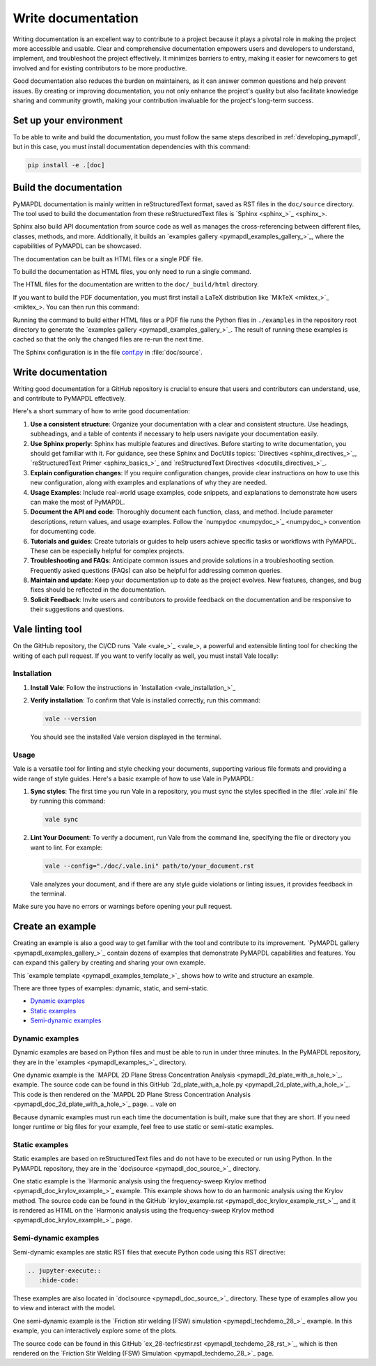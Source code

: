 .. _write_documentation:

===================
Write documentation
===================

Writing documentation is an excellent way to contribute to a project because it
plays a pivotal role in making the project more accessible and usable. Clear and
comprehensive documentation empowers users and developers to understand,
implement, and troubleshoot the project effectively. It minimizes barriers to
entry, making it easier for newcomers to get involved and for existing
contributors to be more productive.

Good documentation also reduces the burden on maintainers,
as it can answer common questions and help prevent issues. By
creating or improving documentation, you not only enhance the project's quality
but also facilitate knowledge sharing and community growth, making your
contribution invaluable for the project's long-term success.

Set up your environment
=======================

To be able to write and build the documentation, you must follow the same
steps described in :ref:`developing_pymapdl`, but in this case, you must install
documentation dependencies with this command:

.. code:: console

    pip install -e .[doc]


Build the documentation
=======================

PyMAPDL documentation is mainly written in reStructuredText
format, saved as RST files in the ``doc/source`` directory.
The tool used to  build the documentation from these reStructuredText files 
is `Sphinx <sphinx_>`_.

Sphinx also build API documentation from source code as well as manages the
cross-referencing between different files, classes, methods, and more.
Additionally, it builds an `examples gallery <pymapdl_examples_gallery_>`_,
where the capabilities of PyMAPDL can be showcased.

The documentation can be built as HTML files or a single PDF file.

To build the documentation as HTML files, you only need to run a single command.


.. tab-set::

    .. tab-item:: Windows
        :sync: key1

        .. code:: pwsh-session

            (.venv) PS C:\Users\user\pymapdl> doc\make.bat html

    .. tab-item:: Linux
        :sync: key1
                
        .. code:: console

            (.venv) user@machine:~$ make -C doc html
    

The HTML files for the documentation are written to the ``doc/_build/html`` directory.

If you want to build the PDF documentation, you must first install
a LaTeX distribution like `MikTeX <miktex_>`_. You can then run this command:

.. tab-set::

    .. tab-item:: Windows
        :sync: key1

        .. code:: pwsh-session

            (.venv) PS C:\Users\user\pymapdl> doc\make.bat pdf

    .. tab-item:: Linux
        :sync: key1
                
        .. code:: console

            (.venv) user@machine:~$ make -C doc pdf

Running the command to build either HTML files or a PDF file runs the Python files in ``./examples`` in the repository root directory to generate the `examples gallery <pymapdl_examples_gallery_>`_.
The result of running these examples is cached so that the only the changed files
are re-run the next time.

The Sphinx configuration is in the file 
`conf.py <https://github.com/ansys/pymapdl/blob/main/doc/source/conf.py>`_ in :file:`doc/source`.


Write documentation
===================

Writing good documentation for a GitHub repository is crucial to ensure that
users and contributors can understand, use, and contribute to PyMAPDL
effectively. 

Here's a short summary of how to write good documentation:

#. **Use a consistent structure**: Organize your documentation with a clear and
   consistent structure. Use headings, subheadings, and a table of contents if
   necessary to help users navigate your documentation easily.

#. **Use Sphinx properly**: Sphinx has multiple features and directives. Before
   starting to write documentation, you should get familiar with it. For guidance,
   see these Sphinx and DocUtils topics: `Directives <sphinx_directives_>`_,
   `reStructuredText Primer <sphinx_basics_>`_ and
   `reStructuredText Directives <docutils_directives_>`_.

#. **Explain configuration changes**: If you require configuration changes, provide
   clear instructions on how to use this new configuration, along with examples and explanations
   of why they are needed.

#. **Usage Examples**: Include real-world usage examples, code snippets, and
   explanations to demonstrate how users can make the most of PyMAPDL.

#. **Document the API and code**: Thoroughly document each function, class, and method. Include
   parameter descriptions, return values, and usage examples. Follow the
   `numpydoc <numpydoc_>`_ convention for documenting code.

#. **Tutorials and guides**: Create tutorials or guides to help users achieve
   specific tasks or workflows with PyMAPDL. These can be especially
   helpful for complex projects.

#. **Troubleshooting and FAQs**: Anticipate common issues and provide solutions
   in a troubleshooting section. Frequently asked questions (FAQs) can also be
   helpful for addressing common queries.

#. **Maintain and update**: Keep your documentation up to date as the project
   evolves. New features, changes, and bug fixes should be reflected in the
   documentation.

#. **Solicit Feedback**: Invite users and contributors to provide feedback on
   the documentation and be responsive to their suggestions and questions.


Vale linting tool
=================

On the GitHub repository, the CI/CD runs `Vale <vale_>`_, a powerful and extensible linting tool for
checking the writing of each pull request.
If you want to verify locally as well, you must install Vale locally:

Installation
------------

#. **Install Vale**: Follow the instructions in `Installation <vale_installation_>`_
#. **Verify installation**: To confirm that Vale is installed correctly, run this command:

   .. code:: console
    
      vale --version

   You should see the installed Vale version displayed in the terminal.

Usage
-----

Vale is a versatile tool for linting and style checking your documents,
supporting various file formats and providing a wide range of style guides.
Here's a basic example of how to use Vale in PyMAPDL:

#. **Sync styles**: The first time you run Vale in a repository, you must
   sync the styles specified in the :file:`.vale.ini` file by running this command:

   .. code:: console

      vale sync


#. **Lint Your Document**: To verify a document, run Vale from the command line,
   specifying the file or directory you want to lint. For example:

   .. code:: console

       vale --config="./doc/.vale.ini" path/to/your_document.rst

   Vale analyzes your document, and if there are any style guide violations
   or linting issues, it provides feedback in the terminal.

Make sure you have no errors or warnings before opening your pull request.


.. _ref_building_example:

Create an example
=================

Creating an example is also a good way to get familiar with the tool and
contribute to its improvement.
`PyMAPDL gallery <pymapdl_examples_gallery_>`_ contain dozens of examples
that demonstrate PyMAPDL capabilities and features.
You can expand this gallery by creating and sharing your
own example.

This `example template <pymapdl_examples_template_>`_ shows how to
write and structure an example.

There are three types of examples: dynamic, static, and semi-static.

* `Dynamic examples`_
* `Static examples`_
* `Semi-dynamic examples`_


Dynamic examples
----------------

Dynamic examples are based on Python files and must be able to run in under three minutes.
In the PyMAPDL repository, they are in the `examples <pymapdl_examples_>`_ directory.


.. vale off

One dynamic example is the `MAPDL 2D Plane Stress Concentration Analysis <pymapdl_2d_plate_with_a_hole_>`_.
example.
The source code can be found in this GitHub `2d_plate_with_a_hole.py <pymapdl_2d_plate_with_a_hole_>`_. 
This code is then rendered on the 
`MAPDL 2D Plane Stress Concentration Analysis <pymapdl_doc_2d_plate_with_a_hole_>`_ page.
.. vale on

Because dynamic examples must run each time the documentation is built, make sure that they are
short.
If you need longer runtime or big files for your example, feel free to use static or semi-static
examples.


Static examples
---------------

Static examples are based on reStructuredText files and do not have to
be executed or run using Python.
In the PyMAPDL repository, they are in the `doc\source <pymapdl_doc_source_>`_ directory.

One static example is the `Harmonic analysis using the frequency-sweep Krylov method <pymapdl_doc_krylov_example_>`_ example. 
This example shows how to do an harmonic analysis using the Krylov method.
The source code can be found in the GitHub `krylov_example.rst <pymapdl_doc_krylov_example_rst_>`_, and it
is rendered as HTML on the `Harmonic analysis using the frequency-sweep Krylov method <pymapdl_doc_krylov_example_>`_ page.


Semi-dynamic examples
---------------------

Semi-dynamic examples are static RST files that execute Python code using this RST directive:

.. code:: rst

    .. jupyter-execute::
       :hide-code:


These examples are also located in `doc\source <pymapdl_doc_source_>`_ directory.
These type of examples allow you to view and interact with the model.

One semi-dynamic example is the
`Friction stir welding (FSW) simulation <pymapdl_techdemo_28_>`_ example.
In this example, you can interactively explore some of the plots.

The source code can be found in this GitHub `ex_28-tecfricstir.rst <pymapdl_techdemo_28_rst_>`_, which
is then rendered on the `Friction Stir Welding (FSW) Simulation <pymapdl_techdemo_28_>`_ page.


